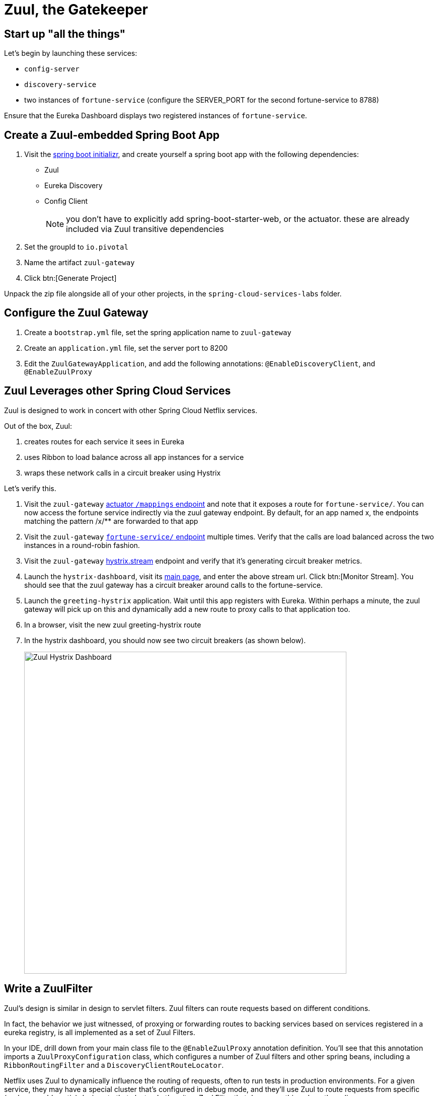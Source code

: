 = Zuul, the Gatekeeper

== Start up "all the things"

Let's begin by launching these services:

- `config-server`
- `discovery-service`
- two instances of `fortune-service` (configure the SERVER_PORT for the second fortune-service to 8788)

Ensure that the Eureka Dashboard displays two registered instances of `fortune-service`.

== Create a Zuul-embedded Spring Boot App

. Visit the http://start.spring.io/[spring boot initializr^], and create yourself a spring boot app with the following dependencies:
+
- Zuul
- Eureka Discovery
- Config Client
+
NOTE: you don't have to explicitly add spring-boot-starter-web, or the actuator.  these are already included via Zuul transitive dependencies

. Set the groupId to `io.pivotal`
. Name the artifact `zuul-gateway`
. Click btn:[Generate Project]

Unpack the zip file alongside all of your other projects, in the `spring-cloud-services-labs` folder.


== Configure the Zuul Gateway

. Create a `bootstrap.yml` file, set the spring application name to `zuul-gateway`
. Create an `application.yml` file, set the server port to 8200
. Edit the `ZuulGatewayApplication`, and add the following annotations: `@EnableDiscoveryClient`, and `@EnableZuulProxy`

== Zuul Leverages other Spring Cloud Services

Zuul is designed to work in concert with other Spring Cloud Netflix services.

Out of the box, Zuul:

. creates routes for each service it sees in Eureka
. uses Ribbon to load balance across all app instances for a service
. wraps these network calls in a circuit breaker using Hystrix

Let's verify this.

. Visit the `zuul-gateway` http://localhost:8200/mappings[actuator `/mappings` endpoint^] and note that it exposes a route for `fortune-service/`.  You can now access the fortune service indirectly via the zuul gateway endpoint.  By default, for an app named x, the endpoints matching the pattern /x/** are forwarded to that app

. Visit the `zuul-gateway` http://localhost:8200/fortune-service[`fortune-service/` endpoint^] multiple times.  Verify that the calls are load balanced across the two instances in a round-robin fashion.

. Visit the `zuul-gateway` http://localhost:8200/hystrix.stream[hystrix.stream^] endpoint and verify that it's generating circuit breaker metrics.

. Launch the `hystrix-dashboard`, visit its http://localhost:8686/hystrix[main page^], and enter the above stream url.  Click btn:[Monitor Stream].  You should see that the zuul gateway has a circuit breaker around calls to the fortune-service.

. Launch the `greeting-hystrix` application.  Wait until this app registers with Eureka.  Within perhaps a minute, the zuul gateway will pick up on this and dynamically add a new route to proxy calls to that application too.

. In a browser, visit the new zuul greeting-hystrix route

. In the hystrix dashboard, you should now see two circuit breakers (as shown below).
+
[.thumb]
image::zuul-hystrix-dashboard.png[Zuul Hystrix Dashboard,640]


== Write a ZuulFilter

Zuul's design is similar in design to servlet filters.  Zuul filters can route requests based on different conditions.

In fact, the behavior we just witnessed, of proxying or forwarding routes to backing services based on services registered in a eureka registry, is all implemented as a set of Zuul Filters.

In your IDE, drill down from your main class file to the `@EnableZuulProxy` annotation definition.  You'll see that this annotation imports a `ZuulProxyConfiguration` class, which configures a number of Zuul filters and other spring beans, including a `RibbonRoutingFilter` and a `DiscoveryClientRouteLocator`.

Netflix uses Zuul to dynamically influence the routing of requests, often to run tests in production environments.  For a given service, they may have a special cluster that's configured in debug mode, and they'll use Zuul to route requests from specific (perhaps problematic) devices to that cluster.  Let's write a Zuul Filter that does something along these lines.

. Stop the zuul-gateway app

. Stop your second instance of fortune-service (the one running on port 8788).

. Restart that second instance of fortune-service, but this time have the service register itself under a different name (also known as service id): `fortune-debug`.  This instance will represent our debug cluster.
+
[source.terminal]
SERVER_PORT=8788 SPRING_APPLICATION_NAME=fortune-debug mvn spring-boot:run

. Check once more that our Eureka dashboard is properly reflecting our current state:  that we have two separate applications registered, one under the name of fortune-service, and the other under the name of fortune-debug

The goal is to write a Zuul Filter that looks for a `?debug=true` query parameter in a request to fortune-service and, instead of routing those requests to the fortune-service, it should instead route them to the fortune-debug instance.

Name your zuul filter class `FortuneDebugRouteFilter` and make sure it extends the `ZuulFilter` abstract base class.

Once your filter is written, it will have to be registered as a spring bean in your spring application context, as follows:

[source,java]
----
package io.pivotal;

import org.springframework.boot.SpringApplication;
import org.springframework.boot.autoconfigure.SpringBootApplication;
import org.springframework.cloud.client.discovery.EnableDiscoveryClient;
import org.springframework.cloud.netflix.zuul.EnableZuulProxy;
import org.springframework.context.annotation.Bean;

@SpringBootApplication
@EnableZuulProxy
@EnableDiscoveryClient
public class ZuulGatewayApplication {

  public static void main(String[] args) {
    SpringApplication.run(ZuulGatewayApplication.class, args);
  }

  @Bean
  public FortuneDebugRouteFilter fortuneDebugRouteFilter() {
    return new FortuneDebugRouteFilter();
  }
}
----


One way to implement this filter is as a "pre" filter, that substitutes the service id "fortune-service" with "fortune-debug" under the right conditions.  Here's the implementation:

[source,java]
----
package io.pivotal;

import com.netflix.zuul.ZuulFilter;
import com.netflix.zuul.context.RequestContext;

import static org.springframework.cloud.netflix.zuul.filters.support.FilterConstants.*;

public class FortuneDebugRouteFilter extends ZuulFilter {

  @Override
  public String filterType() {
    return PRE_TYPE;
  }
  @Override
  public int filterOrder() {
    return PRE_DECORATION_FILTER_ORDER + 1;
  }

  @Override
  public boolean shouldFilter() {
    RequestContext ctx = RequestContext.getCurrentContext();
    String serviceId = (String) ctx.get(SERVICE_ID_KEY);
    return ctx.debugRequest() && "fortune-service".equalsIgnoreCase(serviceId);
  }

  @Override
  public Object run() {
    RequestContext ctx = RequestContext.getCurrentContext();
    ctx.set(SERVICE_ID_KEY, "fortune-debug");
    return null;
  }
}
----


=== The _coup de grâce_

. Start your `zuul-gateway` application once more
. Monitor the console output for both `fortune-service` and `fortune-debug` (make sure your log level is set to DEBUG)
. Visit the zuul application's http://localhost:8200/fortune-service[fortune service endpoint^].  You should be able to verify that the fortune-service application instance receives the request
. Now tack on a "?debug=true" request parameter to your http://localhost:8200/fortune-service?debug=true[http query^].  This time, the request should get routed to your `fortune-debug` instance.

Congratulations!  You've completed this lab.

To learn more about how Netflix uses Zuul, here's a https://www.youtube.com/watch?v=mHHHpxJuTAo[great presentation^] given at the Spring One Platform conference in 2016 by Mikey Cohen titled _Netflix's Edge Gateway Using Zuul_.
